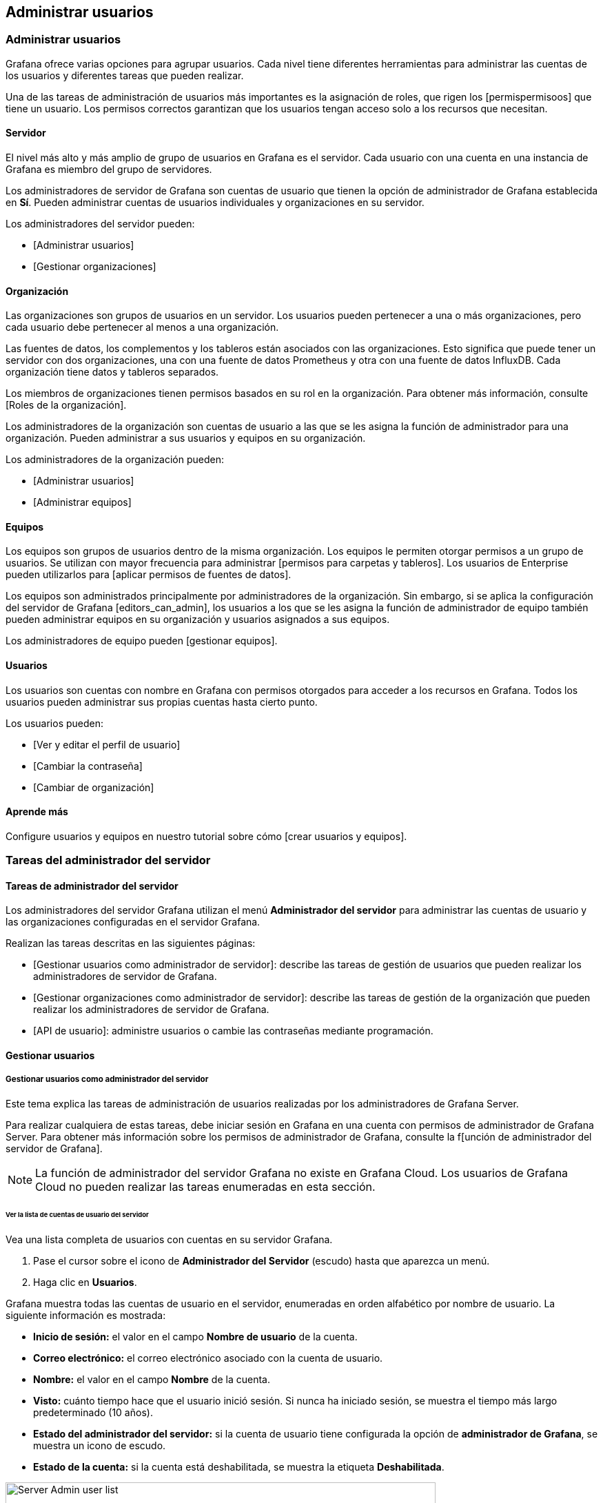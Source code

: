 
== Administrar usuarios

=== Administrar usuarios

Grafana ofrece varias opciones para agrupar usuarios. Cada nivel tiene diferentes herramientas para administrar las cuentas de los usuarios y diferentes tareas que pueden realizar.

Una de las tareas de administración de usuarios más importantes es la asignación de roles, que rigen los [permispermisoos] que tiene un usuario. Los permisos correctos garantizan que los usuarios tengan acceso solo a los recursos que necesitan.

==== Servidor

El nivel más alto y más amplio de grupo de usuarios en Grafana es el servidor. Cada usuario con una cuenta en una instancia de Grafana es miembro del grupo de servidores.

Los administradores de servidor de Grafana son cuentas de usuario que tienen la opción de administrador de Grafana establecida en *Sí*. Pueden administrar cuentas de usuarios individuales y organizaciones en su servidor.

Los administradores del servidor pueden:

* [Administrar usuarios]
* [Gestionar organizaciones]

==== Organización

Las organizaciones son grupos de usuarios en un servidor. Los usuarios pueden pertenecer a una o más organizaciones, pero cada usuario debe pertenecer al menos a una organización.

Las fuentes de datos, los complementos y los tableros están asociados con las organizaciones. Esto significa que puede tener un servidor con dos organizaciones, una con una fuente de datos Prometheus y otra con una fuente de datos InfluxDB. Cada organización tiene datos y tableros separados.

Los miembros de organizaciones tienen permisos basados ​​en su rol en la organización. Para obtener más información, consulte [Roles de la organización].

Los administradores de la organización son cuentas de usuario a las que se les asigna la función de administrador para una organización. Pueden administrar a sus usuarios y equipos en su organización.

Los administradores de la organización pueden:

* [Administrar usuarios]
* [Administrar equipos]

==== Equipos

Los equipos son grupos de usuarios dentro de la misma organización. Los equipos le permiten otorgar permisos a un grupo de usuarios. Se utilizan con mayor frecuencia para administrar [permisos para carpetas y tableros]. Los usuarios de Enterprise pueden utilizarlos para [aplicar permisos de fuentes de datos].

Los equipos son administrados principalmente por administradores de la organización. Sin embargo, si se aplica la configuración del servidor de Grafana [editors_can_admin], los usuarios a los que se les asigna la función de administrador de equipo también pueden administrar equipos en su organización y usuarios asignados a sus equipos.

Los administradores de equipo pueden [gestionar equipos].

==== Usuarios

Los usuarios son cuentas con nombre en Grafana con permisos otorgados para acceder a los recursos en Grafana. Todos los usuarios pueden administrar sus propias cuentas hasta cierto punto.

Los usuarios pueden:

* [Ver y editar el perfil de usuario]
* [Cambiar la contraseña]
* [Cambiar de organización]

==== Aprende más

Configure usuarios y equipos en nuestro tutorial sobre cómo [crear usuarios y equipos].

=== Tareas del administrador del servidor

==== Tareas de administrador del servidor

Los administradores del servidor Grafana utilizan el menú *Administrador del servidor* para administrar las cuentas de usuario y las organizaciones configuradas en el servidor Grafana.

Realizan las tareas descritas en las siguientes páginas:

* [Gestionar usuarios como administrador de servidor]: describe las tareas de gestión de usuarios que pueden realizar los administradores de servidor de Grafana.
* [Gestionar organizaciones como administrador de servidor]: describe las tareas de gestión de la organización que pueden realizar los administradores de servidor de Grafana.
* [API de usuario]: administre usuarios o cambie las contraseñas mediante programación.

==== Gestionar usuarios

===== Gestionar usuarios como administrador del servidor

Este tema explica las tareas de administración de usuarios realizadas por los administradores de Grafana Server.

Para realizar cualquiera de estas tareas, debe iniciar sesión en Grafana en una cuenta con permisos de administrador de Grafana Server. Para obtener más información sobre los permisos de administrador de Grafana, consulte la f[unción de administrador del servidor de Grafana].

[NOTE]
====
La función de administrador del servidor Grafana no existe en Grafana Cloud. Los usuarios de Grafana Cloud no pueden realizar las tareas enumeradas en esta sección.
====

====== Ver la lista de cuentas de usuario del servidor

Vea una lista completa de usuarios con cuentas en su servidor Grafana.

[arabic]
. Pase el cursor sobre el icono de *Administrador del Servidor* (escudo) hasta que aparezca un menú.
. Haga clic en *Usuarios*.

Grafana muestra todas las cuentas de usuario en el servidor, enumeradas en orden alfabético por nombre de usuario. La siguiente información es mostrada:

* *Inicio de sesión:* el valor en el campo *Nombre de usuario* de la cuenta.
* *Correo electrónico:* el correo electrónico asociado con la cuenta de usuario.
* *Nombre:* el valor en el campo *Nombre* de la cuenta.
* *Visto:* cuánto tiempo hace que el usuario inició sesión. Si nunca ha iniciado sesión, se muestra el tiempo más largo predeterminado (10 años).
* *Estado del administrador del servidor:* si la cuenta de usuario tiene configurada la opción de *administrador de Grafana*, se muestra un icono de escudo.
* *Estado de la cuenta:* si la cuenta está deshabilitada, se muestra la etiqueta *Deshabilitada*.

image:media\image6.png[Server Admin user list,width=624,height=281]

====== Ver detalles de la cuenta de usuario

Ver todos los detalles asociados con una cuenta de usuario específica.

[arabic]
. Pase el cursor sobre el icono de *Administrador de Servidor* (escudo) hasta que aparezca un menú.
. Haz clic en *Usuarios*.
. Haga clic en la cuenta de usuario que desea ver. Si es necesario, use el campo de búsqueda en la parte superior de la pestaña para buscar la cuenta de usuario específica que necesita.

Cada cuenta de usuario contiene las siguientes secciones.

*Información del usuario*

Esta sección de la cuenta contiene información básica del usuario. Los usuarios pueden cambiar los valores en estos campos por su propia cuenta.

* Nombre
* Correo electrónico
* Nombre de usuario
* Contraseña

image:media\image7.png[Server Admin user information section,width=624,height=224]

*Permisos*

Esto indica si la cuenta de usuario tiene la marca de administrador de Grafana aplicada o no. Si es *Sí*, entonces el usuario es un administrador de Grafana Server.

image:media\image8.png[Server Admin Permissions section,width=624,height=80]

*Organizaciones*

Esta sección enumera las organizaciones a las que pertenece la cuenta de usuario y los roles que desempeñan dentro de cada organización.

image:media\image9.png[Server Admin Organizations section,width=624,height=130]

*Sesiones*

Vea las sesiones recientes en las que el usuario inició sesión, incluso cuándo inició sesión e información sobre el sistema con el que inició sesión. Puede forzar cierres de sesión si es necesario.

image:media\image10.png[Server Admin Sessions section,width=624,height=125]

====== Agregar una cuenta de usuario

Cree una nueva cuenta de usuario a nivel de servidor.

Pase el cursor sobre el icono de *Server Admin* (escudo) hasta que aparezca un menú.

[arabic]
. Haz clic en *Usuarios*.
. Haga clic en *Nuevo usuario*.
. Ingrese la siguiente información: - *Nombre* - Requerido. - *Correo electrónico*: opcional si se ingresa un nombre de usuario. - Nombre de usuario: opcional si se ingresa un *correo electrónico*. – *Contraseña* - Requerido.
. Haga clic en *Crear usuario*.

El usuario puede cambiar toda esta información después de iniciar sesión. Para obtener instrucciones, consulte el [perfil de la cuenta de usuario de Grafana] y [cambie su contraseña].

====== Editar una cuenta de usuario

Cambie la información o la configuración en una cuenta de usuario individual.

*Editar la información del usuario*

Edite la información de una cuenta de usuario existente, incluido el nombre, correo electrónico, nombre de usuario y contraseña.

[arabic]
. Haga clic en la cuenta de usuario que desea editar. Si es necesario, use el campo de búsqueda para encontrar la cuenta.
. En la sección Información del usuario, haga clic en *Editar* junto al campo que desea cambiar.
. Ingrese el nuevo valor y luego haga clic en *Guardar*.

*Cambiar la contraseña en una cuenta de usuario*

Los usuarios pueden cambiar sus propias contraseñas, pero los administradores del servidor también pueden cambiar las contraseñas de los usuarios.

[arabic]
. Haga clic en la cuenta de usuario que desea editar. Si es necesario, use el campo de búsqueda para encontrar la cuenta.
. En la sección Información del usuario, haga clic en *Editar* junto al campo *Contraseña*.
. Ingrese el nuevo valor y luego haga clic en *Guardar*. Grafana requiere un valor de al menos cuatro caracteres en este campo.

*Eliminar una cuenta de usuario*

Elimina permanentemente una cuenta de usuario del servidor.

[arabic]
. Haga clic en la cuenta de usuario que desea editar. Si es necesario, use el campo de búsqueda para encontrar la cuenta.
. Haga clic en *Eliminar usuario*.
. Haga clic en *Eliminar usuario* para confirmar la acción.

*Habilitar o deshabilitar una cuenta de usuario*

Active o desactive temporalmente el acceso a la cuenta, pero no elimine la cuenta del servidor.

*Deshabilitar cuenta de usuario*

Evite que un usuario inicie sesión con esta cuenta, pero no elimine la cuenta. Puede desactivar una cuenta si un colega se toma un año sabático.

[arabic]
. Haga clic en la cuenta de usuario que desea editar. Si es necesario, use el campo de búsqueda para encontrar la cuenta.
. Haga clic en *Desactivar usuario*.
. Haga clic en *Deshabilitar usuario* para confirmar la acción.

*Habilitar una cuenta de usuario*

Reactivar una cuenta de usuario deshabilitada.

[arabic]
. Haga clic en la cuenta de usuario que desea editar. Si es necesario, use el campo de búsqueda para encontrar la cuenta.
. Haga clic en *Habilitar usuario*.

====== Agregar / eliminar la bandera de administrador de Grafana

Otorgue o elimine la función de administrador del servidor Grafana de una cuenta de usuario.

[arabic]
. Haga clic en la cuenta de usuario que desea editar. Si es necesario, use el campo de búsqueda para encontrar la cuenta.
. En la sección Permisos, haga clic en *Cambiar*.
. Haga clic en *Sí* o *No*, dependiendo de si desea o no que esta cuenta de usuario tenga el rol de Administrador de servidor de grafana.
. Haga clic en *Cambiar*.

La próxima vez que este usuario inicie sesión, se actualizarán sus permisos.

====== Agregar un usuario a una organización

Agregue una cuenta de usuario a una organización existente. Las cuentas de usuario pueden pertenecer a varias organizaciones, pero cada cuenta de usuario debe pertenecer al menos a una organización.

[arabic]
. Haga clic en la cuenta de usuario que desea editar. Si es necesario, use el campo de búsqueda para encontrar la cuenta.
. En la sección Organizaciones, haga clic en *Agregar usuario a la organización*.
. En la ventana *Agregar a una organización*, seleccione la *Organización* a la que está agregando el usuario.
. Seleccione el *rol* que debe tener el usuario en la organización.
. Haga clic en *Agregar a la organización*.

====== Eliminar un usuario de una organización

Elimine una cuenta de usuario de una organización a la que está asignada actualmente.

[arabic]
. Haga clic en la cuenta de usuario que desea editar. Si es necesario, use el campo de búsqueda para encontrar la cuenta.
. En la sección Organizaciones, haga clic en *Eliminar de la organización* junto a la organización de la que desea eliminar al usuario.
. Haz clic en *Confirmar eliminación*.

====== Cambiar el rol de la organización

Cambie el rol de organización asignado a una cuenta de usuario.

[arabic]
. Haga clic en la cuenta de usuario que desea editar. Si es necesario, use el campo de búsqueda para encontrar la cuenta.
. En la sección Organizaciones, haga clic en *Cambiar rol* junto a la organización para la que desea cambiar la función de usuario.
. Seleccione el nuevo rol y luego haga clic en *Guardar*.

====== Ver y administrar sesiones de usuario

Vea cuándo un usuario inició sesión por última vez e información sobre cómo inició sesión. También puede forzar a la cuenta a cerrar sesión en Grafana.

[arabic]
. Haga clic en la cuenta de usuario que desea editar. Si es necesario, use el campo de búsqueda para encontrar la cuenta.
. Desplácese hacia abajo hasta la sección Sesiones para ver las sesiones asociadas con esta cuenta de usuario.

====== Obligar a un usuario a cerrar sesión en Grafana

Si sospecha que una cuenta de usuario está comprometida o ya no está autorizada para acceder al servidor de Grafana, puede forzar el cierre de sesión de la cuenta.

*Forzar el cierre de sesión de un dispositivo*

Cierre la cuenta de usuario de un dispositivo específico que haya iniciado sesión en Grafana.

[arabic]
. Haga clic en la cuenta de usuario que desea editar. Si es necesario, use el campo de búsqueda para encontrar la cuenta.
. Desplácese hacia abajo hasta la sección Sesiones.
. Haga clic en *Forzar cierre de sesión* junto a la entrada de la sesión que desea cerrar sesión en Grafana.
. Haga clic en *Confirmar cierre de sesión*.

*Forzar el cierre de sesión de todos los dispositivos*

Cierre la cuenta de usuario de todos los dispositivos que estén conectados a Grafana.

[arabic]
. Haga clic en la cuenta de usuario que desea editar. Si es necesario, use el campo de búsqueda para encontrar la cuenta.
. Desplácese hacia abajo hasta la sección Sesiones.
. Haga clic en *Forzar cierre de sesión de todos los dispositivos*.
. Haga clic en *Forzar cierre de sesión*.

==== Administrar la organización

===== Gestionar organizaciones como administrador de servidor

Este tema explica las tareas de gestión de la organización realizadas por Administradores de servidor de Grafana.

Para realizar cualquiera de estas tareas, debe iniciar sesión en Grafana en una cuenta con los permisos de administración de Grafana Server. Para obtener más información sobre los permisos de administración de Grafana, consulte el [rol de administración de Grafana Server]

[NOTE]
====
El rol de administración de Grafana Server no existe en Grafana Cloud. Los usuarios de Grafana Cloud no pueden realizar tareas enumeradas en esta sección.
====

====== Ver lista de organizaciones

Consulte una lista completa de organizaciones configuradas en su servidor de Grafana.

[arabic]
. Coloque su cursor sobre el icono del *Administrador del servidor* (escudo) hasta que aparezca un menú.
. Haga clic en *Organizaciones*.

Grafana muestra todas las organizaciones configuradas en el servidor, enumeradas en orden alfabético por nombre de la organización. La siguiente información se muestra:

* *ID:* el número de identificación de la organización.
* *Nombre:* el nombre de la organización.

image:media\image11.png[Server Admin organization list,width=624,height=277]

====== Crear organización

Agregue una organización a su servidor de Grafana.

[arabic]
. Coloque su cursor sobre el icono de *Administrador del servidor* (escudo) hasta que aparezca un menú.
. Haga clic en *Organizaciones*.
. Haga clic en *+ Nueva organización*.
. Ingrese el nombre de la nueva organización y luego haga clic en *Crear*.

Ocurren dos cosas:

* Grafana crea una nueva organización con usted como miembro único y administrador.
* Grafana abre la [pestaña de preferencias] de la nueva organización.

Ahora puede agregar usuarios o realizar otras tareas de administración de la organización.

====== Borrar la organización

Retire permanentemente a una organización de su servidor Grafana.

*Advertencia:* Eliminar la organización también elimina a todos los equipos y tableros para esta organización.

[arabic]
. Coloque su cursor sobre el icono de *Administrador del servidor* (escudo) hasta que aparezca un menú.
. Haga clic en *Organizaciones*.
. Haga clic en la *X* roja junto a la organización que desea eliminar.
. Haga clic en *Eliminar*.

====== Editar una organización

Los Administradores de servidor de Grafana pueden realizar algunas tareas de administración de organizaciones que son casi idénticas a las tareas de administración de la organización, solo se acceden desde una ruta de menú diferente.

image:media\image12.png[Server admin Edit Organization,width=624,height=316]

*Ver miembros y roles de la organización*

Consulte qué cuentas de usuario están asignadas a la organización y sus roles asignados.

[arabic]
. Coloque su cursor sobre el icono de *Administrador del servidor* (escudo) hasta que aparezca un menú.
. Haga clic en *Organizaciones*.
. Haga clic en el nombre de la organización para la que desea ver a los miembros.
. Desplácese hasta la sección de Usuarios de la organización. Las cuentas de usuario se muestran en orden alfabético.

*Cambiar el nombre de la organización*

[arabic]
. Haga clic en el nombre de la organización que desea editar.
. En el campo *Nombre*, escriba el nombre de la nueva organización.
. Haga clic en *Actualizar*.

*Cambiar el rol de un miembro de la organización*

Cambie el rol de un miembro de la organización asignado a una cuenta de usuario que está asignada la organización que está editando.

[arabic]
. Haga clic en el nombre de la organización que desea editar.
. En la sección de Usuarios de la organización, ubique la cuenta de usuario a la que desea cambiar el rol.
. En el campo del *Rol*, seleccione el nuevo rol que desea asignar.

====== Eliminar a un usuario de una organización

[arabic]
. Haga clic en el nombre de la organización que desea editar.
. En la sección de Usuarios de la organización, ubique la cuenta de usuario a la que desea cambiar el rol.
. Haga clic en la *X* roja junto a la lista de cuentas de usuario y luego haga clic en *Eliminar*.

=== Tareas del administrador de la organización

==== Gestionar usuarios como Administrador de organización

Una _organización_ es un grupo de usuarios en un servidor de Grafana. Cada usuario puede pertenecer a más de una organización. Cada miembro de la organización tiene un papel en esa organización que les otorga un cierto nivel de permisos. Para obtener más información, consulte los [roles de la organización].

Los administradores de la organización, también llamados administradores de org, pueden administrar usuarios en su organización. Algunas de sus tareas se superponen con las [tareas de administración del servidor].

[NOTE]
====
Debe tener permisos de administrador en una organización para realizar las tareas descritas en esta página.
====

===== Ver lista de cuentas de usuario de la organización

Consulte una lista completa de usuarios con cuentas en su organización en Grafana. Si es necesario, puede usar el campo de búsqueda para filtrar la lista.

[arabic]
. Coloque su cursor sobre el icono de *Configuración* (engranaje) en el menú lateral.
. Haga clic en *Usuarios*.

Grafana muestra todas las cuentas de usuario en el servidor, enumeradas en orden alfabético por nombre de usuario. La siguiente información esta siendo mostrada:

* *Iniciar sesión:* el valor en el campo *Nombre de usuario* de la cuenta.
* *Correo electrónico:* El correo electrónico asociado con la cuenta de usuario.
* *Nombre:* el valor en el campo *Nombre* de la cuenta.
* *Visto:* Hace cuánto tiempo el usuario ha iniciado sesión. Si nunca se han iniciado sesión, entonces se muestra el tiempo más largo predeterminado (10 años).
* *Rol:* el rol de la organización actualmente asignado al usuario.

image:media\image13.png[Org Admin user list,width=624,height=294]

===== Gestionar invitaciones de la organización

Los administradores de la organización pueden invitar a los usuarios a sus organizaciones de Grafana y administrar invitaciones. Cuando un usuario invitado entra en Grafana, se crea una cuenta de usuario para ellos si no existe ya.

====== Invitar al usuario a la organización

Invite o agregue una cuenta de usuario existente a su organización.

[arabic]
. Coloque su cursor sobre el icono de *Configuración* (engranaje) en el menú lateral.
. Haga clic en *Usuarios*.
. Haga clic en *Invitar*.
. Ingrese la siguiente informacion:
* *Correo electrónico o nombre de usuario*: el correo electrónico o el nombre de usuario que el usuario usará para iniciar sesión en Grafana.
* *Nombre* - (opcional) El valor en el campo *Nombre* de la cuenta.
* *Rol:* Haga clic en el rol de la organización para asignar a este usuario. Para obtener más información, consulte los [Roles de la organización].
* *Enviar invitación por correo electrónico*
** *Sí:* si su organización ha configurado SMTP, Grafana envía un correo electrónico a los usuarios que los invita a iniciar sesión en Grafana y unirse a su organización.
** *No:* al usuario no se envía una invitación, pero pueden iniciar sesión en el servidor Grafana con el correo electrónico o el nombre de usuario que ingresó.
. Haga clic en *Enviar*.

image:media\image14.png[Invite User,width=624,height=384]

====== Ver invitaciones pendientes

Revise las invitaciones de usuarios que fueron invitados, pero no han iniciado sesión.

image:media\image15.png[Pending Invites button,width=624,height=62]

[NOTE]
====
El botón solo es visible si hay invitaciones sin respuesta.
====

[arabic]
. Coloque su cursor sobre el icono de *Configuración* (engranaje) en el menú lateral.
. Haga clic en *Usuarios*.
. Haga clic en *Invitaciones pendientes*.

Grafana muestra una lista de invitaciones pendientes. Si es necesario, puede usar el campo de búsqueda para filtrar la lista.

image:media\image16.png[Pending Invites list,width=624,height=209]

====== Cancelar la invitación

Revocar la invitación de un usuario que fue invitado pero no ha iniciado sesión.

[arabic]
. {Coloque su cursor sobre el icono de *Configuración* (engranaje) en el menú lateral.
. Haga clic en *Usuarios*.
. Haga clic en *Invitaciones pendientes*.
. Haga clic en la *X* roja junto a la invitación que desea cancelar.

===== Cambiar rol de la organización

A cada cuenta de usuario se le asigna un [Rol de organización]. Los Administradores de organización pueden cambiar el rol asignado a un usuario en su organización.

* Coloque su cursor sobre el icono de *Configuración* (engranaje) en el menú lateral.
* Haga clic en *Usuarios*.
* Encuentre la cuenta de usuario para la cual desea cambiar el rol. Use el campo de búsqueda para filtrar la lista si es necesario.
* Haga clic en la lista de *Roles* en la cuenta de usuario que desea cambiar. Grafana muestra la lista de roles disponibles.
* Haga clic en el rol que desea asignar.

===== Eliminar usuario de la organización

Eliminar una cuenta de usuario de su organización. Esto evita que accedan a los tableros y fuentes de datos asociadas con la organización, pero no elimina la cuenta de usuario del servidor.

[arabic]
. Coloque su cursor sobre el icono de *Configuración* (engranaje) en el menú lateral.
. Haga clic en *Usuarios*.
. Encuentre la cuenta de usuario que desea eliminar. Use el campo de búsqueda para filtrar la lista si es necesario.
. Haga clic en la *X* roja para eliminar al usuario de su organización.

=== Administrar equipos

==== Administrar equipos

Un _equipo_ es un grupo de usuarios asignados a una organización en un servidor Grafana. Cada usuario puede pertenecer a más de una organización y a más de un equipo. Los equipos generalmente son administrados por Administradores de la organización, pero también pueden ser administrados por los Editores si la configuración del servidor [editors_can_admin] está establecida en ˋtrueˋ. Para obtener más información, consulte [Roles de la organización].

A los miembros de los equipos se les asigna uno de dos permisos:

[arabic]
. Miembro: se requiere para ser miembro del equipo.
. Administrador: un miembro del equipo que también puede administrar la membresía del equipo, cambiar los permisos del equipo, cambiar la configuración del equipo y agregar o eliminar el equipo.

[NOTE]
====
Debe tener permisos de Administrador de la organización o Administrador del equipo, o permisos de Editor con editors_can_admin seleccionado, para realizar las tareas descritas en esta página. Los Administradores de equipo solo pueden realizar tareas que se apliquen a su equipo específico.
====

===== Ver lista de equipos

Vea la lista completa de equipos en su organización Grafana.

[arabic]
. Pase el cursor sobre el icono de *Configuración* (engranaje) en el menú lateral.
. Haz clic en *Equipos*. Grafana muestra la lista de equipos.

====== Vista del administrador de la organización

image:media\image17.png[Team list,width=624,height=243]

====== Vista de administrador del equipo

image:media\image18.png[Team list,width=624,height=248]

===== Cree un equipo

Agregue un equipo a su organización Grafana.

[arabic]
. Pase el cursor sobre el icono de *Configuración* (engranaje) en el menú lateral.
. Haz clic en *Equipos*. Grafana muestra la lista de equipos.
. Haga clic en *Nuevo equipo*.
. Ingrese la información del equipo:
[arabic]
.. *Nombre:* ingrese el nombre del nuevo equipo.
.. *Correo electrónico:* (opcional) ingrese el correo electrónico del equipo.
. Haga clic en *Crear*.

===== Agregar un miembro del equipo

Agregue una cuenta de usuario existente a un equipo.

[arabic]
. Pase el cursor sobre el icono de *Configuración* (engranaje) en el menú lateral.
. Haz clic en *Equipos*. Grafana muestra la lista de equipos.
. Haga clic en el nombre del equipo al que desea agregar usuarios.
. Haga clic en *Agregar miembro*.
. En la lista *Agregar miembro del equipo*, haga clic en la cuenta de usuario que desea agregar al equipo. También puede escribir en el campo para filtrar la lista.
. Haga clic en *Agregar al equipo*.
. Repita el proceso para agregar más miembros al equipo.

image:media\image19.png[Add team member,width=624,height=265]

===== Eliminar a un miembro del equipo

Elimina una cuenta de usuario del equipo.

[arabic]
. Pase el cursor sobre el icono de *Configuración* (engranaje) en el menú lateral.
. Haz clic en *Equipos*. Grafana muestra la lista de equipos.
. Haga clic en el nombre del equipo del que desea eliminar usuarios.
. Haga clic en la *X* roja junto al nombre del usuario que desea eliminar del equipo y luego haga clic en *Eliminar*.

===== Establecer permisos de miembros del equipo

Cambiar los niveles de permiso de los miembros del equipo.

* Pase el cursor sobre el icono de *Configuración* (engranaje) en el menú lateral.
* Haz clic en *Equipos*. Grafana muestra la lista de equipos.
* Haga clic en el nombre del equipo en el que desea cambiar los permisos de usuario.
* En la lista de miembros del equipo, busque y haga clic en la cuenta de usuario que desea cambiar. Puede utilizar el campo de búsqueda para filtrar la lista si es necesario.
* Haga clic en la lista *Permisos* y luego haga clic en el nuevo nivel de permiso de usuario.

image:media\image20.png[Change team member permissions,width=624,height=247]

===== Eliminar un equipo

Elimina de forma permanente el equipo y todos los permisos especiales que se le hayan asignado.

[arabic]
. Pase el cursor sobre el icono de *Configuración* (engranaje) en el menú lateral.
. Haz clic en *Equipos*. Grafana muestra la lista de equipos.
. Haga clic en la *X* roja junto al equipo que desea eliminar y luego haga clic en *Eliminar*.

=== Tareas de la cuenta de usuario

==== Tareas de la cuenta de usuario

Grafana le permite administrar ciertos aspectos de su cuenta de usuario, incluido el nombre de usuario, el correo electrónico y la contraseña.

También puede ver aspectos importantes de su cuenta, como las organizaciones y roles asignados y las sesiones de Grafana asociadas con la cuenta.

==== Perfil de cuenta de usuario

===== Perfil de la cuenta de usuario de Grafana

Puede editar y ver información importante sobre su cuenta de usuario de Grafana, incluidas sus organizaciones asignadas, sus sesiones y la información asociada a su cuenta.

====== Edite su perfil

Su perfil incluye su nombre, nombre de usuario y dirección de correo electrónico.

* Vaya a la pestaña Preferencias. Pase el cursor sobre el icono de usuario en la esquina inferior izquierda de la pantalla y luego haga clic en *Preferencias*.
* En la sección Editar perfil, puede editar cualquiera de los siguientes:
** *Nombre:* edite este campo para cambiar el nombre para mostrar asociado con su perfil.
** *Correo electrónico:* edite este campo para cambiar la dirección de correo electrónico asociada con su perfil.
** *Nombre de usuario:* edite este campo para cambiar su nombre de usuario.
* Clic en *Guardar*.

====== Ver sus organizaciones asignadas

Cada usuario es miembro de al menos una organización. Puede tener diferentes roles en cada organización de la que sea miembro.

* Vaya a la pestaña Preferencias. Pase el cursor sobre el icono de usuario en la esquina inferior izquierda de la pantalla y luego haga clic en *Preferencias*.
* Desplácese hacia abajo hasta la sección Organizaciones.
** *Nombre:* el nombre de las organizaciones de las que es miembro en esa instancia de Grafana.
** *Rol:* el rol que se le asigna en la organización. Consulte [Roles de la organización] sobre los permisos asignados a cada rol.
** *Actual:* Grafana etiqueta la organización en la que está conectado actualmente como _Actual_. Si forma parte de varias organizaciones, puede hacer clic en *Seleccionar* para cambiar a esa organización.

====== Ver sus sesiones de Grafana

Grafana registra sus sesiones en cada instancia de Grafana. Puede revisar esta sección si sospecha que alguien ha hecho un mal uso de sus credenciales de Grafana.

* Vaya a la pestaña Preferencias. Pase el cursor sobre el icono de usuario en la esquina inferior izquierda de la pantalla y luego haga clic en *Preferencias*.
* Desplácese hacia abajo hasta la sección Sesiones. Grafana muestra lo siguiente:
[arabic]
. *Visto por última vez:* cuánto tiempo hace que inició sesión.
. *Conectado:* la fecha en que inició sesión en la instancia actual de Grafana.
. *Dirección IP:* la dirección IP desde la que inició sesión.
. *Navegador y sistema operativo:* el navegador web y el sistema operativo utilizados para iniciar sesión en Grafana.
Si es un administrador de Grafana para la instancia, puede revocar una sesión haciendo clic en el icono rojo de cierre de sesión en la fila de la sesión.

==== Cambie su contraseña

===== Cambie su contraseña de Grafana

Puede cambiar su contraseña de Grafana en la pestaña Cambiar contraseña.

[NOTE]
====
Si su instancia de Grafana utiliza un proveedor de autenticación externo, es posible que no pueda cambiar su contraseña. Póngase en contacto con su administrador de Grafana para obtener más información.
====

====== Cambie su contraseña

[arabic]
. Pase el mouse sobre el ícono de usuario en la esquina inferior izquierda de la pantalla.
. Haga clic en *Cambiar contraseña*. Grafana abre la pestaña Cambiar contraseña.
. Ingrese su *Contraseña anterior* para autorizar el cambio.
. Ingrese su *Nueva contraseña* y luego *Confirme la contraseña*.
. Haga clic en *Cambiar contraseña*.

==== Cambiar de organización

===== Cambiar la organización en la que inició sesión

Cuando inicia sesión en Grafana, siempre está registrado con una organización en particular. Si está asignado a varias organizaciones, es posible que deba cambiar la organización en la que inició sesión. Por ejemplo, si necesita ver un tablero asociado con una organización diferente, puede cambiar de organización.

. Coloque el cursor sobre el ícono de usuario en la esquina inferior izquierda de la pantalla y luego haga clic en *Cambiar*.
. Junto a la organización en la que desea iniciar sesión, haga clic en *Cambiar a*.
